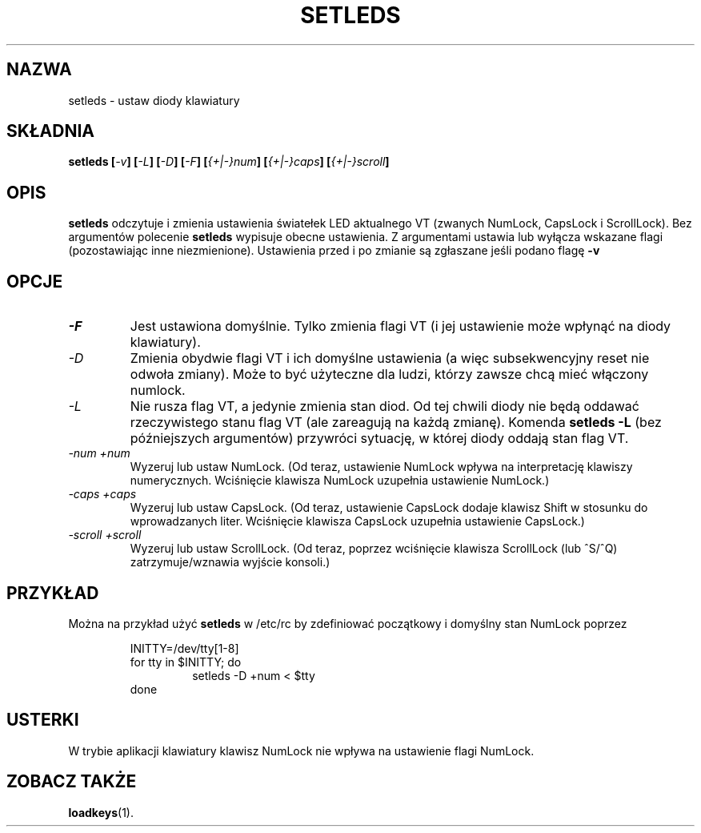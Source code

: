 .\" Translation (c) 1999 by Paweł Wilk <siewca@dione.ids.pl>
.TH SETLEDS 1 "9 lutego 1997" "Narzędzia konsoli" "Podręcznik użytkownika Linuksa"

.SH NAZWA
setleds \- ustaw diody klawiatury

.SH SKŁADNIA
.B setleds
.BI [ "-v" "] [" "-L" "] [" "-D" "] [" "-F" ]
.BI [ {+|-}num "] [" {+|-}caps "] [" {+|-}scroll ]
.IX "setleds komenda" "" "\fLsetleds\fR komenda"  

.SH OPIS
.PP
.B setleds
odczytuje i zmienia ustawienia światełek LED aktualnego VT (zwanych NumLock,
CapsLock i ScrollLock). Bez argumentów polecenie
.B setleds
wypisuje obecne ustawienia. Z argumentami ustawia lub wyłącza wskazane flagi
(pozostawiając inne niezmienione). Ustawienia przed i po zmianie są zgłaszane
jeśli podano flagę
.B \-v
.SH OPCJE
.TP
.I \-F
Jest ustawiona domyślnie. Tylko zmienia flagi VT (i jej ustawienie może wpłynąć
na diody klawiatury).
.TP
.I \-D
Zmienia obydwie flagi VT i ich domyślne ustawienia (a więc subsekwencyjny
reset nie odwoła zmiany). Może to być użyteczne dla ludzi, którzy zawsze
chcą mieć włączony numlock.
.TP
.I \-L
Nie rusza flag VT, a jedynie zmienia stan diod. Od tej chwili diody
nie będą oddawać rzeczywistego stanu flag VT (ale zareagują na każdą zmianę).
Komenda
.B "setleds \-L"
(bez późniejszych argumentów) przywróci sytuację, w której diody oddają stan
flag VT.
.TP
.I \-num \+num
Wyzeruj lub ustaw NumLock.
(Od teraz, ustawienie NumLock wpływa na interpretację klawiszy
numerycznych. 
Wciśnięcie klawisza NumLock uzupełnia ustawienie NumLock.)
.TP
.I \-caps \+caps
Wyzeruj lub ustaw CapsLock.
(Od teraz, ustawienie CapsLock dodaje klawisz Shift w stosunku do 
wprowadzanych liter.
Wciśnięcie klawisza CapsLock uzupełnia ustawienie CapsLock.)
.TP
.I \-scroll \+scroll
Wyzeruj lub ustaw ScrollLock.
(Od teraz, poprzez wciśnięcie klawisza ScrollLock (lub ^S/^Q) zatrzymuje/wznawia
wyjście konsoli.)

.SH PRZYKŁAD
.PP
Można na przykład użyć
.B setleds
w /etc/rc by zdefiniować początkowy i domyślny stan NumLock poprzez
.PP
.RS
INITTY=/dev/tty[1\-8]
.br
for tty in $INITTY; do
.RS
setleds \-D \+num < $tty
.RE
done
.RE

.SH USTERKI
W trybie aplikacji klawiatury klawisz NumLock nie wpływa na ustawienie
flagi NumLock.

.SH "ZOBACZ TAKŻE"
.BR loadkeys (1).
